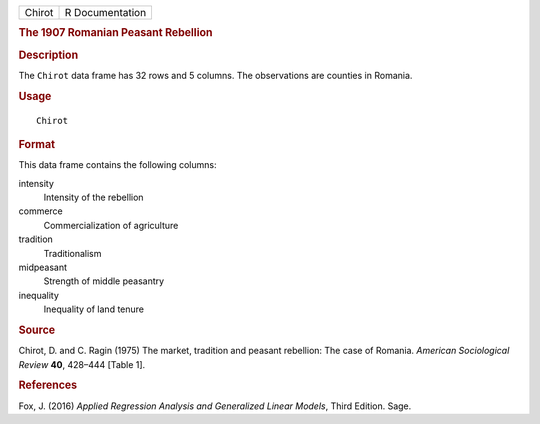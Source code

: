 .. container::

   .. container::

      ====== ===============
      Chirot R Documentation
      ====== ===============

      .. rubric:: The 1907 Romanian Peasant Rebellion
         :name: the-1907-romanian-peasant-rebellion

      .. rubric:: Description
         :name: description

      The ``Chirot`` data frame has 32 rows and 5 columns. The
      observations are counties in Romania.

      .. rubric:: Usage
         :name: usage

      ::

         Chirot

      .. rubric:: Format
         :name: format

      This data frame contains the following columns:

      intensity
         Intensity of the rebellion

      commerce
         Commercialization of agriculture

      tradition
         Traditionalism

      midpeasant
         Strength of middle peasantry

      inequality
         Inequality of land tenure

      .. rubric:: Source
         :name: source

      Chirot, D. and C. Ragin (1975) The market, tradition and peasant
      rebellion: The case of Romania. *American Sociological Review*
      **40**, 428–444 [Table 1].

      .. rubric:: References
         :name: references

      Fox, J. (2016) *Applied Regression Analysis and Generalized Linear
      Models*, Third Edition. Sage.
